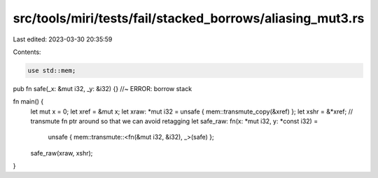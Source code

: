 src/tools/miri/tests/fail/stacked_borrows/aliasing_mut3.rs
==========================================================

Last edited: 2023-03-30 20:35:59

Contents:

.. code-block:: rs

    use std::mem;

pub fn safe(_x: &mut i32, _y: &i32) {} //~ ERROR: borrow stack

fn main() {
    let mut x = 0;
    let xref = &mut x;
    let xraw: *mut i32 = unsafe { mem::transmute_copy(&xref) };
    let xshr = &*xref;
    // transmute fn ptr around so that we can avoid retagging
    let safe_raw: fn(x: *mut i32, y: *const i32) =
        unsafe { mem::transmute::<fn(&mut i32, &i32), _>(safe) };
    safe_raw(xraw, xshr);
}


